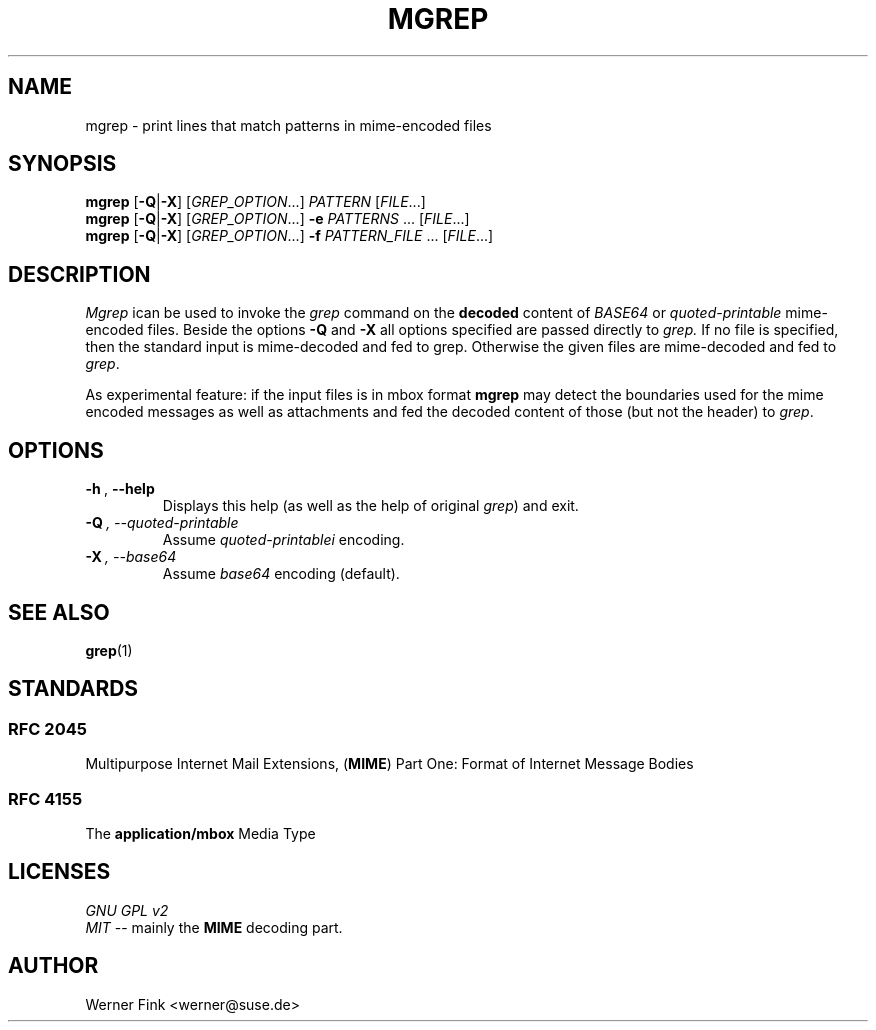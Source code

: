 .TH MGREP 1 "2019-07-02" "0.1" "User Commands"
.SH NAME
mgrep \- print lines that match patterns in mime\-encoded files
.SH SYNOPSIS
.B mgrep
.RB [\| \-Q \||\| \-X \|]\&
.RI [ GREP_OPTION .\|.\|.]\&
.I PATTERN
.RI [ FILE .\|.\|.]
.br
.B mgrep
.RB [\| \-Q \||\| \-X \|]\&
.RI [ GREP_OPTION .\|.\|.]\&
.B \-e
.I PATTERNS
\&.\|.\|.\&
.RI [ FILE .\|.\|.]
.br
.B mgrep
.RB [\| \-Q \||\| \-X \|]\&
.RI [ GREP_OPTION .\|.\|.]\&
.B \-f
.I PATTERN_FILE
\&.\|.\|.\&
.RI [ FILE .\|.\|.]
.SH DESCRIPTION
.IR  Mgrep
ican be used to invoke the
.I grep
command on the
.B decoded
content of
.I BASE64
or
.I quoted\-printable
mime\-encoded files. Beside the options
.B \-Q
and
.B \-X
all options specified are passed directly to
.I grep.
If no file is specified, then the standard input is mime\-decoded
and fed to grep.
Otherwise the given files are mime\-decoded and fed to
.IR grep .
.PP
As experimental feature: if the input files is in mbox format 
.B mgrep
may detect the boundaries used for the mime encoded messages
as well as attachments and fed the decoded content of those
(but not the header) to 
.IR grep .
.SH OPTIONS
.TP
.BI \-h\  \fR,\ \fB\-\-help
Displays this help (as well as the help of original
.IR grep )
and exit.
.TP
.BI \-Q\  \fr,\ \fb\-\-quoted\-printable
Assume
.I quoted-printablei
encoding.
.TP
.BI \-X\  \fr,\ \fb\-\-base64
Assume
.I base64
encoding (default).
.SH "SEE ALSO"
.BR grep (1)
.SH STANDARDS
.SS RFC\ 2045
Multipurpose Internet Mail Extensions, (\fBMIME\fR) Part One: Format of Internet Message Bodies
.SS RFC\ 4155
The \fBapplication/mbox\fR Media Type
.SH LICENSES
.I GNU GPL v2
.br
.I MIT
\-\- mainly the
.B MIME
decoding part.
.SH AUTHOR
Werner Fink <werner@suse.de>
